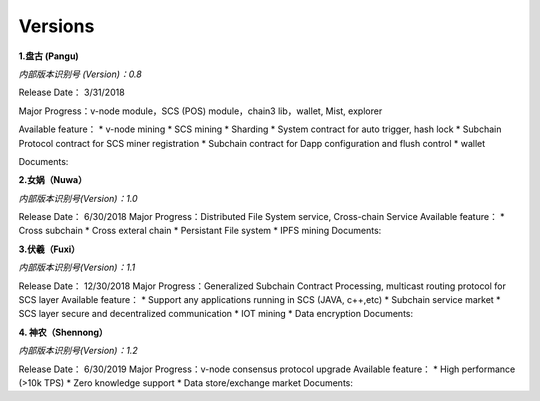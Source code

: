Versions
=======================

**1.盘古 (Pangu)**

*内部版本识别号 (Version)：0.8*

Release Date： 3/31/2018

Major Progress：v-node module，SCS (POS) module，chain3 lib，wallet,
Mist, explorer

Available feature： \* v-node mining \* SCS mining \* Sharding \* System
contract for auto trigger, hash lock \* Subchain Protocol contract for
SCS miner registration \* Subchain contract for Dapp configuration and
flush control \* wallet

Documents:

**2.女娲（Nuwa）**

*内部版本识别号(Version)：1.0*

Release Date： 6/30/2018 Major Progress：Distributed File System
service, Cross-chain Service Available feature： \* Cross subchain \*
Cross exteral chain \* Persistant File system \* IPFS mining Documents:

**3.伏羲（Fuxi）**

*内部版本识别号(Version)：1.1*

Release Date： 12/30/2018 Major Progress：Generalized Subchain Contract
Processing, multicast routing protocol for SCS layer Available feature：
\* Support any applications running in SCS (JAVA, c++,etc) \* Subchain
service market \* SCS layer secure and decentralized communication \*
IOT mining \* Data encryption Documents:

**4. 神农（Shennong）**

*内部版本识别号(Version)：1.2*

Release Date： 6/30/2019 Major Progress：v-node consensus protocol
upgrade Available feature： \* High performance (>10k TPS) \* Zero
knowledge support \* Data store/exchange market Documents:

